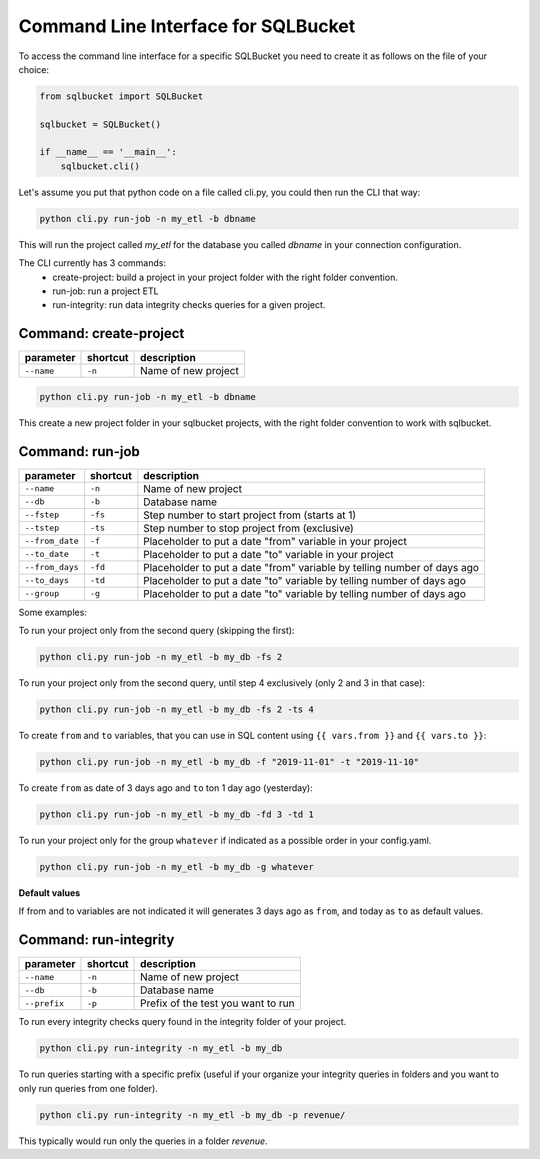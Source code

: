 Command Line Interface for SQLBucket
====================================


To access the command line interface for a specific SQLBucket you need to
create it as follows on the file of your choice:


.. code-block:: python

    from sqlbucket import SQLBucket

    sqlbucket = SQLBucket()

    if __name__ == '__main__':
        sqlbucket.cli()


Let's assume you put that python code on a file called cli.py, you could then
run the CLI that way:


.. code-block:: bash

    python cli.py run-job -n my_etl -b dbname

This will run the project called `my_etl` for the database you called `dbname`
in your connection configuration.


The CLI currently has 3 commands:
    * create-project: build a project in your project folder with the right folder convention.
    * run-job: run a project ETL
    * run-integrity: run data integrity checks queries for a given project.



Command: create-project
-----------------------

+-----------------+--------------+----------------------+
| **parameter**   | **shortcut** | **description**      |
+-----------------+--------------+----------------------+
| ``--name``      | ``-n``       |  Name of new project |
+-----------------+--------------+----------------------+

.. code-block:: bash

    python cli.py run-job -n my_etl -b dbname

This create a new project folder in your sqlbucket projects, with the right
folder convention to work with sqlbucket.


Command: run-job
----------------

+--------------------+--------------+-------------------------------------------------------------------------+
| **parameter**      | **shortcut** | **description**                                                         |
+--------------------+--------------+-------------------------------------------------------------------------+
| ``--name``         | ``-n``       |  Name of new project                                                    |
+--------------------+--------------+-------------------------------------------------------------------------+
| ``--db``           | ``-b``       |  Database name                                                          |
+--------------------+--------------+-------------------------------------------------------------------------+
| ``--fstep``        | ``-fs``      |  Step number to start project from (starts at 1)                        |
+--------------------+--------------+-------------------------------------------------------------------------+
| ``--tstep``        | ``-ts``      |  Step number to stop project from (exclusive)                           |
+--------------------+--------------+-------------------------------------------------------------------------+
| ``--from_date``    | ``-f``       |  Placeholder to put a date "from" variable in your project              |
+--------------------+--------------+-------------------------------------------------------------------------+
| ``--to_date``      | ``-t``       |  Placeholder to put a date "to" variable in your project                |
+--------------------+--------------+-------------------------------------------------------------------------+
| ``--from_days``    | ``-fd``      |  Placeholder to put a date "from" variable by telling number of days ago|
+--------------------+--------------+-------------------------------------------------------------------------+
| ``--to_days``      | ``-td``      |  Placeholder to put a date "to" variable by telling number of days ago  |
+--------------------+--------------+-------------------------------------------------------------------------+
| ``--group``        | ``-g``       |  Placeholder to put a date "to" variable by telling number of days ago  |
+--------------------+--------------+-------------------------------------------------------------------------+

Some examples:

To run your project only from the second query (skipping the first):

.. code-block:: bash

    python cli.py run-job -n my_etl -b my_db -fs 2


To run your project only from the second query, until step 4 exclusively
(only 2 and 3 in that case):

.. code-block:: bash

    python cli.py run-job -n my_etl -b my_db -fs 2 -ts 4


To create ``from`` and ``to`` variables, that you can use in SQL content
using ``{{ vars.from }}`` and ``{{ vars.to }}``:

.. code-block:: bash

    python cli.py run-job -n my_etl -b my_db -f "2019-11-01" -t "2019-11-10"


To create ``from`` as date of 3 days ago and ``to`` ton 1 day ago (yesterday):

.. code-block:: bash

    python cli.py run-job -n my_etl -b my_db -fd 3 -td 1


To run your project only for the group ``whatever`` if indicated as a
possible order in your config.yaml.

.. code-block:: bash

    python cli.py run-job -n my_etl -b my_db -g whatever



**Default values**

If from and to variables are not indicated it will generates 3 days ago as
``from``, and today as ``to`` as default values.



Command: run-integrity
----------------------

+-----------------+--------------+-------------------------------------+
| **parameter**   | **shortcut** | **description**                     |
+-----------------+--------------+-------------------------------------+
| ``--name``      | ``-n``       |  Name of new project                |
+-----------------+--------------+-------------------------------------+
| ``--db``        | ``-b``       |  Database name                      |
+-----------------+--------------+-------------------------------------+
| ``--prefix``    | ``-p``       |  Prefix of the test you want to run |
+-----------------+--------------+-------------------------------------+


To run every integrity checks query found in the integrity folder
of your project.

.. code-block:: bash

    python cli.py run-integrity -n my_etl -b my_db


To run queries starting with a specific prefix (useful if your organize
your integrity queries in folders and you want to only run queries from one
folder).

.. code-block:: bash

    python cli.py run-integrity -n my_etl -b my_db -p revenue/

This typically would run only the queries in a folder `revenue`.
